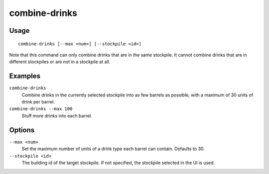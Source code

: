combine-drinks
==============

.. dfhack-tool::
    :summary: Merge stacks of drinks in the selected stockpile.
    :tags: fort productivity items

Usage
-----

::

    combine-drinks [--max <num>] [--stockpile <id>]

Note that this command can only combine drinks that are in the same stockpile.
It cannot combine drinks that are in different stockpiles or are not in a
stockpile at all.

Examples
--------

``combine-drinks``
    Combine drinks in the currently selected stockpile into as few barrels as
    possible, with a maximum of 30 units of drink per barrel.
``combine-drinks --max 100``
    Stuff more drinks into each barrel.

Options
-------

``--max <num>``
    Set the maximum number of units of a drink type each barrel can contain.
    Defaults to 30.
``--stockpile <id>``
    The building id of the target stockpile. If not specified, the stockpile
    selected in the UI is used.
